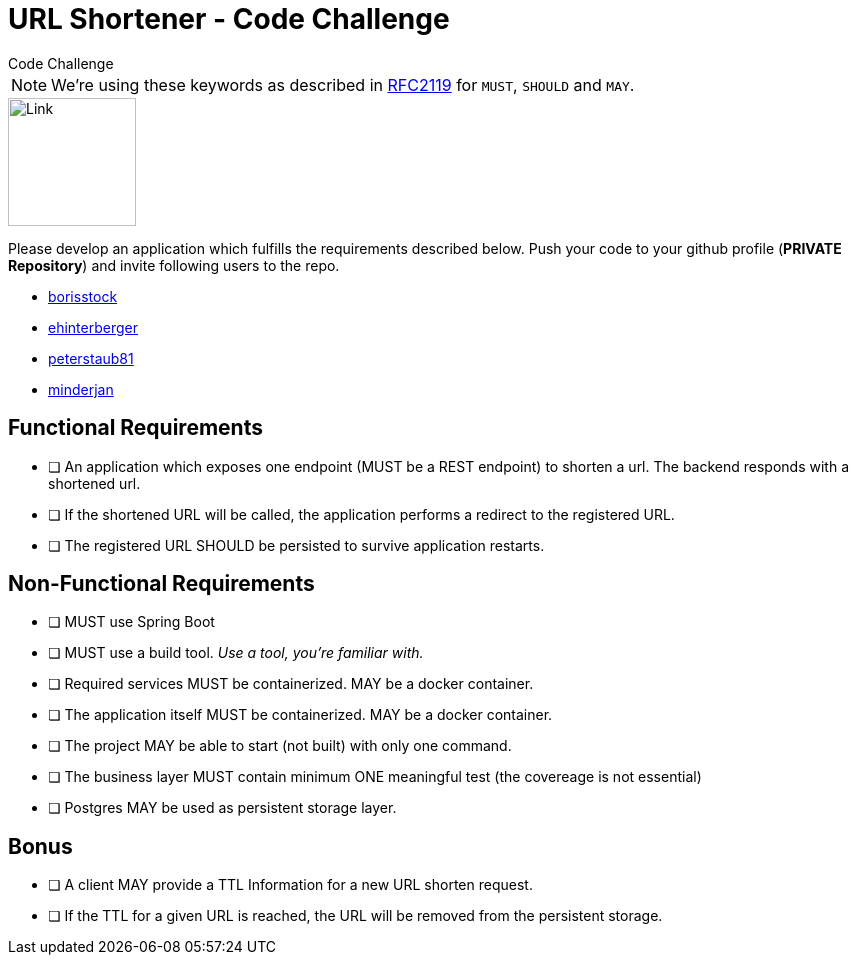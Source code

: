 = URL Shortener - Code Challenge
Code Challenge

ifdef::env-github[]
:imagesdir:
:tip-caption: :bulb:
:note-caption: :information_source:
:important-caption: :heavy_exclamation_mark:
:caution-caption: :fire:
:warning-caption: :warning:
endif::[]
:toc:
:toc-placement!:

NOTE: We're using these keywords as described in link:https://datatracker.ietf.org/doc/html/rfc2119[RFC2119] for `MUST`, `SHOULD` and `MAY`.

image::https://cdn-icons-png.flaticon.com/128/7304/7304848.png[Link,128,128,align="center"]

toc::[]

Please develop an application which fulfills the requirements described below. Push your code to your github profile (*PRIVATE Repository*) and invite following users to the repo.

* link:https://github.com/borisstock[borisstock]
* link:https://github.com/ehinterberger[ehinterberger]
* link:https://github.com/peterstaub81[peterstaub81]
* link:https://github.com/minderjan[minderjan]

== Functional Requirements

* [ ] An application which exposes one endpoint (MUST be a REST endpoint) to shorten a url. The backend responds with a shortened url.
* [ ] If the shortened URL will be called, the application performs a redirect to the registered URL.
* [ ] The registered URL SHOULD be persisted to survive application restarts.

== Non-Functional Requirements

* [ ] MUST use Spring Boot
* [ ] MUST use a build tool. _Use a tool, you're familiar with._
* [ ] Required services MUST be containerized. MAY be a docker container.
* [ ] The application itself MUST be containerized. MAY be a docker container.
* [ ] The project MAY be able to start (not built) with only one command.
* [ ] The business layer MUST contain minimum ONE meaningful test (the covereage is not essential)
* [ ] Postgres MAY be used as persistent storage layer.

== Bonus

* [ ] A client MAY provide a TTL Information for a new URL shorten request.
* [ ] If the TTL for a given URL is reached, the URL will be removed from the persistent storage.